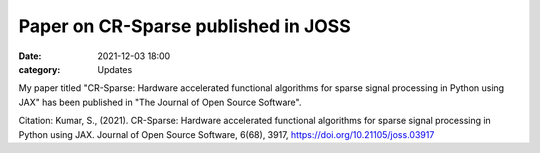 Paper on CR-Sparse published in JOSS
=============================================


:date: 2021-12-03 18:00
:category: Updates


My paper titled 
"CR-Sparse: Hardware accelerated functional algorithms for sparse signal processing in Python using JAX"
has been published in "The Journal of Open Source Software".


Citation: Kumar, S., (2021). CR-Sparse: Hardware accelerated functional
algorithms for sparse signal processing in Python using JAX. 
Journal of Open Source Software, 6(68), 3917, 
https://doi.org/10.21105/joss.03917
   

